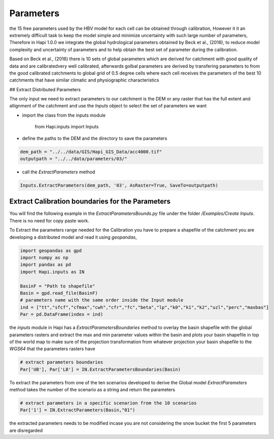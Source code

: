 *****
Parameters
*****
the 15 free parameters used by the HBV model for each cell can be obtained through calibration, However
it it an extremely difficult task to keep the model simple and minimize uncertainty with such large number of parameters, Therefore in Hapi 1.0.0 we integrate the global hydrological parameters obtained by Beck et al., (2016), to reduce model complexity and uncertainty of parameters and to help obtain the best set of parameter during the calibration.

Based on Beck et al., (2016) there is 10 sets of global parameters which are derived for catchment with good quality of data and are calibratedvery well calibrated, afterwards golbal parameters are derived by transfering parameters to from the good calibrated catchments to global grid of 0.5 degree cells where each cell receives the parameters of the best 10 catchments that have similar climatic and physiographic characteristics


## Extract Distributed Parameters

The only input we need to extract parameters to our catchment is the DEM or any raster that has the full extent and allignment of the catchment and use the `Inputs` object to select the set of parameters we want 

- import the class from the inputs module

		from Hapi.inputs import Inputs

- define the paths to the DEM and the directory to save the parameters

.. code:: ipython3

	dem_path = "../../data/GIS/Hapi_GIS_Data/acc4000.tif"
	outputpath = "../../data/parameters/03/"

- call the `ExtractParameters` method 

.. code:: ipython3

	Inputs.ExtractParameters(dem_path, '03', AsRaster=True, SaveTo=outputpath)



Extract Calibration boundaries for the Parameters
########

You will find the following example in the `ExtractParametersBounds.py` file under the folder `/Examples/Create Inputs`. There is no need for copy paste work.

To Extract the parameters range needed for the Calibration you have to prepare a shapefile of the catchment you are developing a distributed model and read it using `geopandas`, 

.. code:: ipython3

	import geopandas as gpd
	import numpy as np
	import pandas as pd
	import Hapi.inputs as IN

	BasinF = "Path to shapefile"
	Basin = gpd.read_file(BasinF)
	# parameters name with the same order inside the Input module
	ind = ["tt","sfcf","cfmax","cwh","cfr","fc","beta","lp","k0","k1","k2","uzl","perc","maxbas"]
	Par = pd.DataFrame(index = ind)


the `inputs` module in Hapi has a `ExtractParametersBoundaries` method to overlay the basin shapefile with the global parameters rasters and extract the max and min parameter values within the basin and plots your basin shapefile in top of the world map to make sure of the projection transformation from whatever projection your basin shapefile to the `WGS64` that the parameters rasters have

.. code:: ipython3

	# extract parameters boundaries
	Par['UB'], Par['LB'] = IN.ExtractParametersBoundaries(Basin)

To extract the parameters from one of the ten scenarios developed to derive the Global model `ExtractParameters` method takes the number of the scenario as a string and return the parameters

.. code:: ipython3

	# extract parameters in a specific scenarion from the 10 scenarios
	Par['1'] = IN.ExtractParameters(Basin,"01")

the extracted parameters needs to be modified incase you are not considering the snow bucket the first 5 parameters are disregarded
